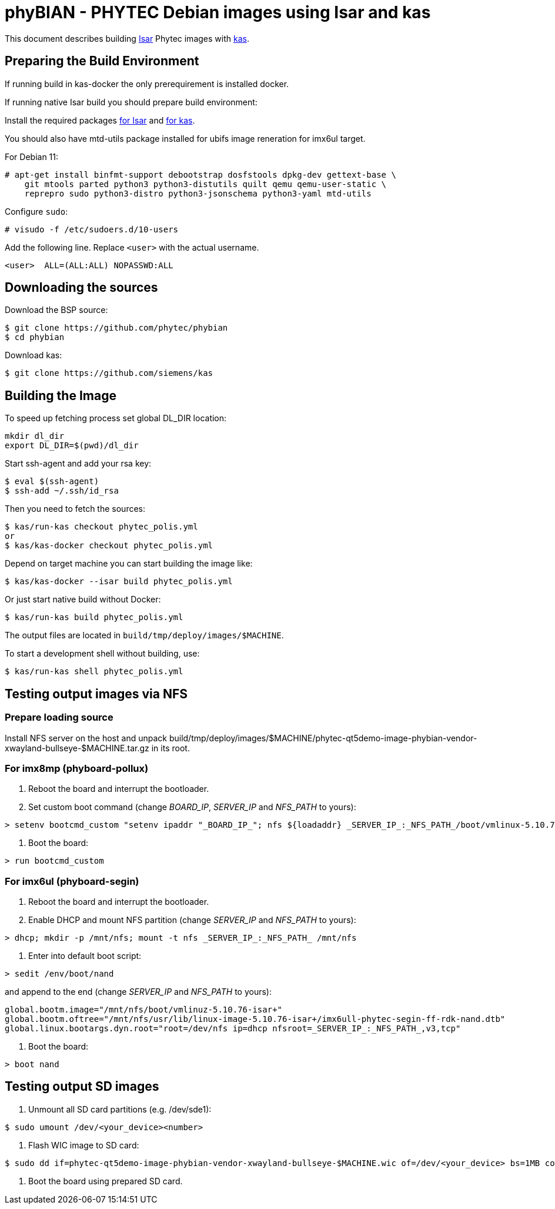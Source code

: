 = phyBIAN - PHYTEC Debian images using Isar and kas

This document describes building link:++https://github.com/ilbers/isar++[Isar]
Phytec images with link:++https://github.com/siemens/kas++[kas].

== Preparing the Build Environment

If running build in kas-docker the only prerequirement is installed docker.

If running native Isar build you should prepare build environment:

Install the required packages
link:++https://github.com/ilbers/isar/blob/master/doc/user_manual.md#install-host-tools++[for Isar]
and
link:++https://kas.readthedocs.io/en/1.0/userguide.html#dependencies-installation++[for kas].

You should also have mtd-utils package installed for ubifs image reneration for imx6ul target.

For Debian 11:

```
# apt-get install binfmt-support debootstrap dosfstools dpkg-dev gettext-base \
    git mtools parted python3 python3-distutils quilt qemu qemu-user-static \
    reprepro sudo python3-distro python3-jsonschema python3-yaml mtd-utils
```

Configure `sudo`:

```
# visudo -f /etc/sudoers.d/10-users
```

Add the following line. Replace `<user>` with the actual username.

```
<user>	ALL=(ALL:ALL) NOPASSWD:ALL
```

== Downloading the sources

Download the BSP source:

```
$ git clone https://github.com/phytec/phybian
$ cd phybian
```

Download kas:

```
$ git clone https://github.com/siemens/kas
```

== Building the Image

To speed up fetching process set global DL_DIR location:

```
mkdir dl_dir
export DL_DIR=$(pwd)/dl_dir
```

Start ssh-agent and add your rsa key:

```
$ eval $(ssh-agent)
$ ssh-add ~/.ssh/id_rsa
```

Then you need to fetch the sources:

```
$ kas/run-kas checkout phytec_polis.yml
or
$ kas/kas-docker checkout phytec_polis.yml
```

Depend on target machine you can start building the image like:

```
$ kas/kas-docker --isar build phytec_polis.yml
```

Or just start native build without Docker:

```
$ kas/run-kas build phytec_polis.yml
```

The output files are located in `build/tmp/deploy/images/$MACHINE`.

To start a development shell without building, use:

```
$ kas/run-kas shell phytec_polis.yml
```

== Testing output images via NFS

=== Prepare loading source

Install NFS server on the host and unpack build/tmp/deploy/images/$MACHINE/phytec-qt5demo-image-phybian-vendor-xwayland-bullseye-$MACHINE.tar.gz in its root.

=== For imx8mp (phyboard-pollux)

1. Reboot the board and interrupt the bootloader.
2. Set custom boot command (change _BOARD_IP_, _SERVER_IP_ and _NFS_PATH_ to yours):
```
> setenv bootcmd_custom "setenv ipaddr "_BOARD_IP_"; nfs ${loadaddr} _SERVER_IP_:_NFS_PATH_/boot/vmlinux-5.10.72-isar+; nfs ${fdt_addr} _SERVER_IP_:_NFS_PATH_/usr/lib/linux-image-5.10.72-isar+/freescale/imx8mp-phyboard-pollux-rdk.dtb; setenv bootargs console=${console} root=/dev/nfs ip=dhcp nfsroot=_SERVER_IP_:_NFS_PATH_,v3,tcp rw; booti ${loadaddr} - ${fdt_addr}"
```
3. Boot the board:
```
> run bootcmd_custom
```

=== For imx6ul (phyboard-segin)

1. Reboot the board and interrupt the bootloader.
2. Enable DHCP and mount NFS partition (change _SERVER_IP_ and _NFS_PATH_ to yours):
```
> dhcp; mkdir -p /mnt/nfs; mount -t nfs _SERVER_IP_:_NFS_PATH_ /mnt/nfs
```
3. Enter into default boot script:
```
> sedit /env/boot/nand
```
and append to the end (change _SERVER_IP_ and _NFS_PATH_ to yours):
```
global.bootm.image="/mnt/nfs/boot/vmlinuz-5.10.76-isar+"
global.bootm.oftree="/mnt/nfs/usr/lib/linux-image-5.10.76-isar+/imx6ull-phytec-segin-ff-rdk-nand.dtb"
global.linux.bootargs.dyn.root="root=/dev/nfs ip=dhcp nfsroot=_SERVER_IP_:_NFS_PATH_,v3,tcp"
```
4. Boot the board:
```
> boot nand
```

== Testing output SD images

1. Unmount all SD card partitions (e.g. /dev/sde1):

```
$ sudo umount /dev/<your_device><number>
```

2. Flash WIC image to SD card:

```
$ sudo dd if=phytec-qt5demo-image-phybian-vendor-xwayland-bullseye-$MACHINE.wic of=/dev/<your_device> bs=1MB conv=fsync
```

3. Boot the board using prepared SD card.
